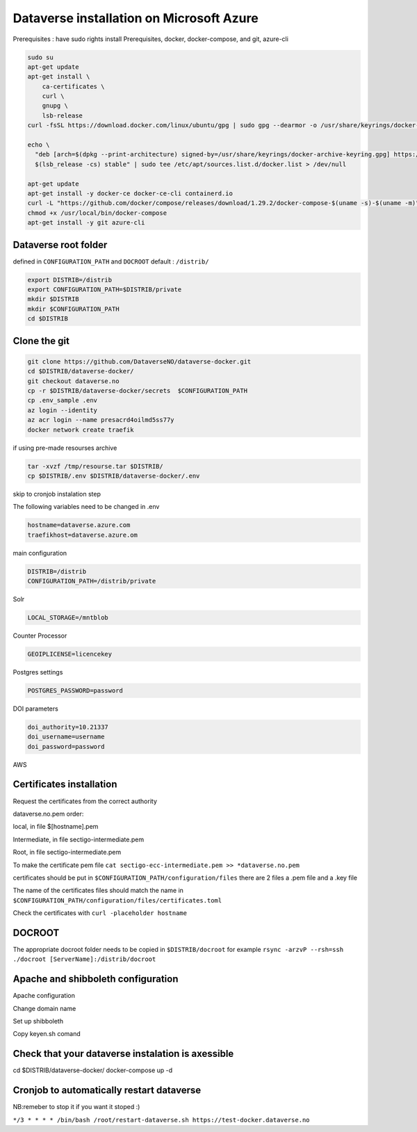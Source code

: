 Dataverse installation on Microsoft Azure
=========================================

Prerequisites :  have sudo rights
install Prerequisites, docker, docker-compose, and git, azure-cli

.. code-block:: bash

  sudo su
  apt-get update
  apt-get install \
      ca-certificates \
      curl \
      gnupg \
      lsb-release
  curl -fsSL https://download.docker.com/linux/ubuntu/gpg | sudo gpg --dearmor -o /usr/share/keyrings/docker-archive-keyring.gpg

  echo \
    "deb [arch=$(dpkg --print-architecture) signed-by=/usr/share/keyrings/docker-archive-keyring.gpg] https://download.docker.com/linux/ubuntu \
    $(lsb_release -cs) stable" | sudo tee /etc/apt/sources.list.d/docker.list > /dev/null

  apt-get update
  apt-get install -y docker-ce docker-ce-cli containerd.io
  curl -L "https://github.com/docker/compose/releases/download/1.29.2/docker-compose-$(uname -s)-$(uname -m)" -o /usr/local/bin/docker-compose
  chmod +x /usr/local/bin/docker-compose
  apt-get install -y git azure-cli
  
Dataverse root folder
---------------------

defined in ``CONFIGURATION_PATH`` and ``DOCROOT`` default : ``/distrib/``

.. code-block:: bash
  
  export DISTRIB=/distrib
  export CONFIGURATION_PATH=$DISTRIB/private
  mkdir $DISTRIB
  mkdir $CONFIGURATION_PATH
  cd $DISTRIB




Clone the git
-------------

.. code-block:: bash

  git clone https://github.com/DataverseNO/dataverse-docker.git
  cd $DISTRIB/dataverse-docker/
  git checkout dataverse.no
  cp -r $DISTRIB/dataverse-docker/secrets  $CONFIGURATION_PATH
  cp .env_sample .env
  az login --identity
  az acr login --name presacrd4oilmd5ss77y
  docker network create traefik

if using pre-made resourses archive

.. code-block:: bash

  tar -xvzf /tmp/resourse.tar $DISTRIB/
  cp $DISTRIB/.env $DISTRIB/dataverse-docker/.env

skip to cronjob instalation step

The following variables need to be changed in .env

.. code-block:: bash

  hostname=dataverse.azure.com
  traefikhost=dataverse.azure.om

main configuration

.. code-block:: bash

  DISTRIB=/distrib
  CONFIGURATION_PATH=/distrib/private

Solr

.. code-block:: bash

  LOCAL_STORAGE=/mntblob

Counter Processor

.. code-block:: bash

  GEOIPLICENSE=licencekey
  
Postgres settings

.. code-block:: bash

  POSTGRES_PASSWORD=password

  
DOI parameters

.. code-block:: bash

  doi_authority=10.21337
  doi_username=username
  doi_password=password
  
AWS

.. code-block:: bash

  
  
Certificates installation
-------------------------

Request the certificates from the correct authority

dataverse.no.pem order:

local, in file $[hostname].pem

Intermediate, in file sectigo-intermediate.pem 

Root, in file sectigo-intermediate.pem

To make the certificate pem file  ``cat sectigo-ecc-intermediate.pem >> *dataverse.no.pem``



certificates should be put in ``$CONFIGURATION_PATH/configuration/files`` there are 2 files a .pem file and a .key file

The name of the certificates files should match the name in  ``$CONFIGURATION_PATH/configuration/files/certificates.toml``

Check the certificates with ``curl -placeholder hostname``


DOCROOT
-------

The appropriate docroot folder needs to be copied in ``$DISTRIB/docroot``
for example ``rsync -arzvP --rsh=ssh ./docroot [ServerName]:/distrib/docroot``



Apache and shibboleth configuration 
----------------------------------- 
Apache configuration

Change domain name

Set up shibboleth 

Copy keyen.sh comand

Check that your dataverse instalation is axessible
--------------------------------------------------
.. code-block:: bash
cd $DISTRIB/dataverse-docker/
docker-compose up -d

Cronjob to automatically restart dataverse
------------------------------------------

NB:remeber to stop it if you want it stoped :)

``*/3 * * * * /bin/bash /root/restart-dataverse.sh https://test-docker.dataverse.no``


